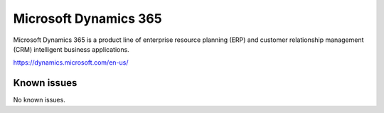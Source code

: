.. _talk_d365:

Microsoft Dynamics 365
======================

Microsoft Dynamics 365 is a product line of enterprise resource planning (ERP) and customer relationship management (CRM) intelligent business applications.

https://dynamics.microsoft.com/en-us/


.. jinja:: talk_system_d365
   :file: _jinja/system_mapping.jinja

Known issues
------------
No known issues.